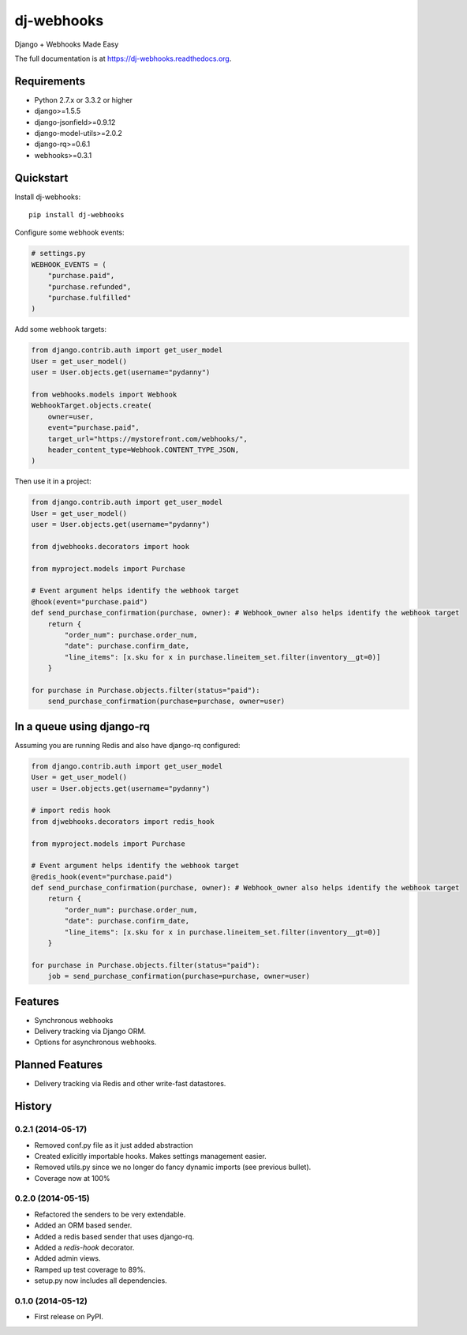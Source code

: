 =============================
dj-webhooks
=============================

.. image:: https://pypip.in/d/dj-webhooks/badge.png
        :target: https://pypi.python.org/pypi/dj-webhooks

.. image:: https://badge.fury.io/py/dj-webhooks.png
    :target: https://badge.fury.io/py/dj-webhooks

.. image:: https://pypip.in/wheel/dj-webhooks/badge.png
    :target: https://pypi.python.org/pypi/dj-webhooks/
    :alt: Wheel Status

.. image:: https://travis-ci.org/pydanny/dj-webhooks.png?branch=master
    :target: https://travis-ci.org/pydanny/dj-webhooks

Django + Webhooks Made Easy

The full documentation is at https://dj-webhooks.readthedocs.org.

Requirements
------------

* Python 2.7.x or 3.3.2 or higher
* django>=1.5.5
* django-jsonfield>=0.9.12
* django-model-utils>=2.0.2
* django-rq>=0.6.1
* webhooks>=0.3.1

Quickstart
----------

Install dj-webhooks::

    pip install dj-webhooks

Configure some webhook events:

.. code-block:: python

    # settings.py
    WEBHOOK_EVENTS = (
        "purchase.paid",
        "purchase.refunded",
        "purchase.fulfilled"
    )

Add some webhook targets:

.. code-block:: python

    from django.contrib.auth import get_user_model
    User = get_user_model()
    user = User.objects.get(username="pydanny")

    from webhooks.models import Webhook
    WebhookTarget.objects.create(
        owner=user,
        event="purchase.paid",
        target_url="https://mystorefront.com/webhooks/",
        header_content_type=Webhook.CONTENT_TYPE_JSON,
    )

Then use it in a project:

.. code-block:: python

    from django.contrib.auth import get_user_model
    User = get_user_model()
    user = User.objects.get(username="pydanny")

    from djwebhooks.decorators import hook

    from myproject.models import Purchase

    # Event argument helps identify the webhook target
    @hook(event="purchase.paid")
    def send_purchase_confirmation(purchase, owner): # Webhook_owner also helps identify the webhook target
        return {
            "order_num": purchase.order_num,
            "date": purchase.confirm_date,
            "line_items": [x.sku for x in purchase.lineitem_set.filter(inventory__gt=0)]
        }

    for purchase in Purchase.objects.filter(status="paid"):
        send_purchase_confirmation(purchase=purchase, owner=user)

In a queue using django-rq
----------------------------

Assuming you are running Redis and also have django-rq configured:

.. code-block:: python

    from django.contrib.auth import get_user_model
    User = get_user_model()
    user = User.objects.get(username="pydanny")

    # import redis hook
    from djwebhooks.decorators import redis_hook

    from myproject.models import Purchase

    # Event argument helps identify the webhook target
    @redis_hook(event="purchase.paid")
    def send_purchase_confirmation(purchase, owner): # Webhook_owner also helps identify the webhook target
        return {
            "order_num": purchase.order_num,
            "date": purchase.confirm_date,
            "line_items": [x.sku for x in purchase.lineitem_set.filter(inventory__gt=0)]
        }

    for purchase in Purchase.objects.filter(status="paid"):
        job = send_purchase_confirmation(purchase=purchase, owner=user)


Features
--------

* Synchronous webhooks
* Delivery tracking via Django ORM.
* Options for asynchronous webhooks.

Planned Features
-----------------

* Delivery tracking via Redis and other write-fast datastores.




History
-------

0.2.1 (2014-05-17)
++++++++++++++++++

* Removed conf.py file as it just added abstraction
* Created exlicitly importable hooks. Makes settings management easier.
* Removed utils.py since we no longer do fancy dynamic imports (see previous bullet).
* Coverage now at 100%


0.2.0 (2014-05-15)
++++++++++++++++++

* Refactored the senders to be very extendable.
* Added an ORM based sender.
* Added a redis based sender that uses django-rq.
* Added a `redis-hook` decorator.
* Added admin views.
* Ramped up test coverage to 89%.
* setup.py now includes all dependencies.


0.1.0 (2014-05-12)
++++++++++++++++++

* First release on PyPI.

